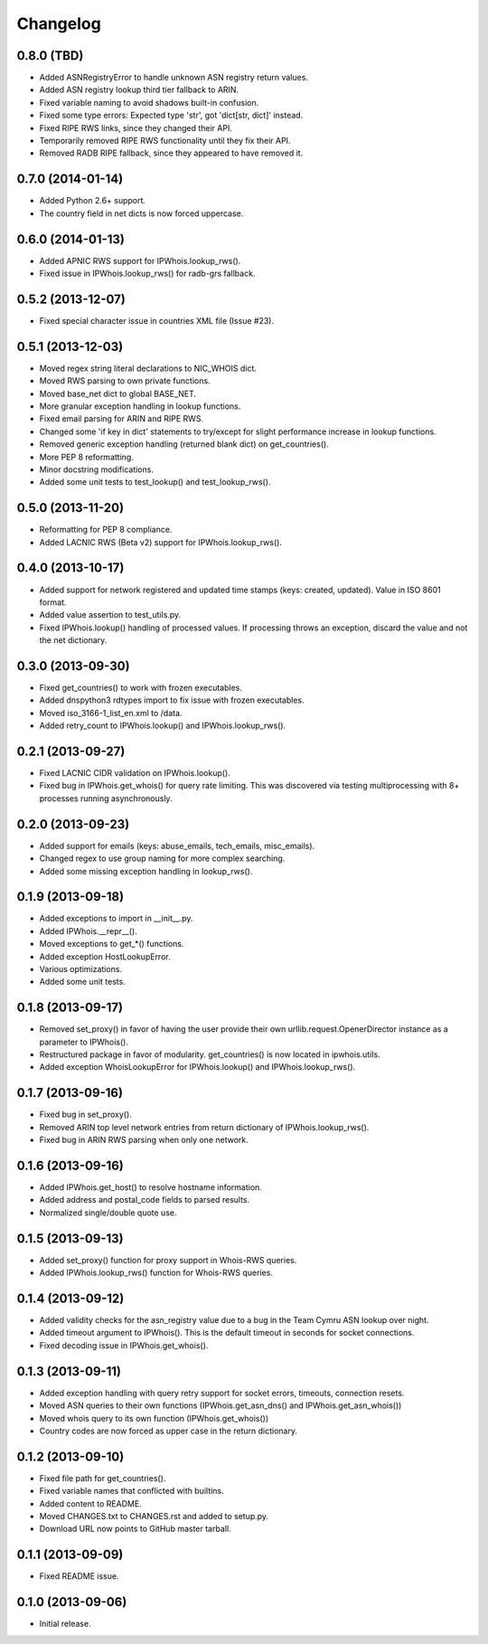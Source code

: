 Changelog
=========

0.8.0 (TBD)
------------------

- Added ASNRegistryError to handle unknown ASN registry return values.
- Added ASN registry lookup third tier fallback to ARIN.
- Fixed variable naming to avoid shadows built-in confusion.
- Fixed some type errors: Expected type 'str', got 'dict[str, dict]' instead.
- Fixed RIPE RWS links, since they changed their API.
- Temporarily removed RIPE RWS functionality until they fix their API.
- Removed RADB RIPE fallback, since they appeared to have removed it.

0.7.0 (2014-01-14)
------------------

- Added Python 2.6+ support.
- The country field in net dicts is now forced uppercase.

0.6.0 (2014-01-13)
------------------

- Added APNIC RWS support for IPWhois.lookup_rws().
- Fixed issue in IPWhois.lookup_rws() for radb-grs fallback.

0.5.2 (2013-12-07)
------------------

- Fixed special character issue in countries XML file (Issue #23).

0.5.1 (2013-12-03)
------------------

- Moved regex string literal declarations to NIC_WHOIS dict.
- Moved RWS parsing to own private functions.
- Moved base_net dict to global BASE_NET.
- More granular exception handling in lookup functions.
- Fixed email parsing for ARIN and RIPE RWS.
- Changed some 'if key in dict' statements to try/except for slight performance
  increase in lookup functions.
- Removed generic exception handling (returned blank dict) on get_countries().
- More PEP 8 reformatting.
- Minor docstring modifications.
- Added some unit tests to test_lookup() and test_lookup_rws().

0.5.0 (2013-11-20)
------------------

- Reformatting for PEP 8 compliance.
- Added LACNIC RWS (Beta v2) support for IPWhois.lookup_rws().

0.4.0 (2013-10-17)
------------------

- Added support for network registered and updated time stamps (keys: created,
  updated). Value in ISO 8601 format.
- Added value assertion to test_utils.py.
- Fixed IPWhois.lookup() handling of processed values. If processing throws
  an exception, discard the value and not the net dictionary.

0.3.0 (2013-09-30)
------------------

- Fixed get_countries() to work with frozen executables.
- Added dnspython3 rdtypes import to fix issue with frozen executables.
- Moved iso_3166-1_list_en.xml to /data.
- Added retry_count to IPWhois.lookup() and IPWhois.lookup_rws().

0.2.1 (2013-09-27)
------------------

- Fixed LACNIC CIDR validation on IPWhois.lookup().
- Fixed bug in IPWhois.get_whois() for query rate limiting. This was discovered
  via testing multiprocessing with 8+ processes running asynchronously.

0.2.0 (2013-09-23)
------------------

- Added support for emails (keys: abuse_emails, tech_emails, misc_emails).
- Changed regex to use group naming for more complex searching.
- Added some missing exception handling in lookup_rws().

0.1.9 (2013-09-18)
------------------

- Added exceptions to import in __init__.py.
- Added IPWhois.__repr__().
- Moved exceptions to get_*() functions.
- Added exception HostLookupError.
- Various optimizations.
- Added some unit tests.

0.1.8 (2013-09-17)
------------------

- Removed set_proxy() in favor of having the user provide their own
  urllib.request.OpenerDirector instance as a parameter to IPWhois().
- Restructured package in favor of modularity. get_countries() is now located
  in ipwhois.utils.
- Added exception WhoisLookupError for IPWhois.lookup() and
  IPWhois.lookup_rws().

0.1.7 (2013-09-16)
------------------

- Fixed bug in set_proxy().
- Removed ARIN top level network entries from return dictionary of
  IPWhois.lookup_rws().
- Fixed bug in ARIN RWS parsing when only one network.

0.1.6 (2013-09-16)
------------------

- Added IPWhois.get_host() to resolve hostname information.
- Added address and postal_code fields to parsed results.
- Normalized single/double quote use.

0.1.5 (2013-09-13)
------------------

- Added set_proxy() function for proxy support in Whois-RWS queries.
- Added IPWhois.lookup_rws() function for Whois-RWS queries.

0.1.4 (2013-09-12)
------------------

- Added validity checks for the asn_registry value due to a bug in the Team
  Cymru ASN lookup over night.
- Added timeout argument to IPWhois(). This is the default timeout in seconds
  for socket connections.
- Fixed decoding issue in IPWhois.get_whois().

0.1.3 (2013-09-11)
------------------

- Added exception handling with query retry support for socket errors,
  timeouts, connection resets.
- Moved ASN queries to their own functions (IPWhois.get_asn_dns() and
  IPWhois.get_asn_whois())
- Moved whois query to its own function (IPWhois.get_whois())
- Country codes are now forced as upper case in the return dictionary.

0.1.2 (2013-09-10)
------------------

- Fixed file path for get_countries().
- Fixed variable names that conflicted with builtins.
- Added content to README.
- Moved CHANGES.txt to CHANGES.rst and added to setup.py.
- Download URL now points to GitHub master tarball.

0.1.1 (2013-09-09)
------------------

- Fixed README issue.

0.1.0 (2013-09-06)
------------------

- Initial release.